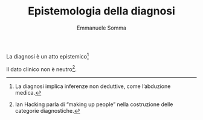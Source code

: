 #+TITLE: Epistemologia della diagnosi
#+AUTHOR: Emmanuele Somma
#+OPTIONS: toc:nil num:nil html-style:nil
#+HTML_HEAD: <link rel="stylesheet" href="../css/tufte.css" />

La diagnosi è un atto epistemico[fn::La diagnosi implica inferenze non deduttive, come l’abduzione medica.]

Il dato clinico non è neutro[fn::Ian Hacking parla di “making up people” nella costruzione delle categorie diagnostiche.].

